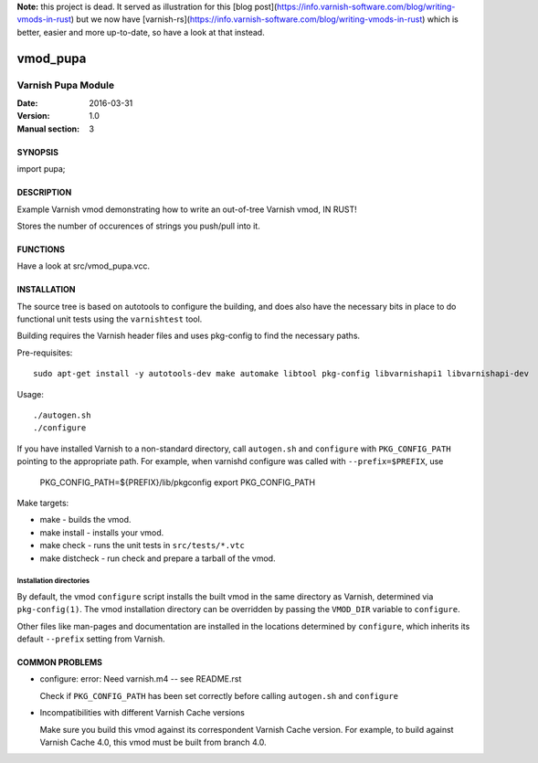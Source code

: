 **Note:** this project is dead. It served as illustration for this [blog post](https://info.varnish-software.com/blog/writing-vmods-in-rust) but we now have [varnish-rs](https://info.varnish-software.com/blog/writing-vmods-in-rust) which is better, easier and more up-to-date, so have a look at that instead.

============
vmod_pupa
============

----------------------
Varnish Pupa Module
----------------------

:Date: 2016-03-31
:Version: 1.0
:Manual section: 3

SYNOPSIS
========

import pupa;

DESCRIPTION
===========

Example Varnish vmod demonstrating how to write an out-of-tree Varnish vmod,
IN RUST!

Stores the number of occurences of strings you push/pull into it.

FUNCTIONS
=========

Have a look at src/vmod_pupa.vcc. 

INSTALLATION
============

The source tree is based on autotools to configure the building, and
does also have the necessary bits in place to do functional unit tests
using the ``varnishtest`` tool.

Building requires the Varnish header files and uses pkg-config to find
the necessary paths.

Pre-requisites::

 sudo apt-get install -y autotools-dev make automake libtool pkg-config libvarnishapi1 libvarnishapi-dev

Usage::

 ./autogen.sh
 ./configure

If you have installed Varnish to a non-standard directory, call
``autogen.sh`` and ``configure`` with ``PKG_CONFIG_PATH`` pointing to
the appropriate path. For example, when varnishd configure was called
with ``--prefix=$PREFIX``, use

 PKG_CONFIG_PATH=${PREFIX}/lib/pkgconfig
 export PKG_CONFIG_PATH

Make targets:

* make - builds the vmod.
* make install - installs your vmod.
* make check - runs the unit tests in ``src/tests/*.vtc``
* make distcheck - run check and prepare a tarball of the vmod.

Installation directories
------------------------

By default, the vmod ``configure`` script installs the built vmod in
the same directory as Varnish, determined via ``pkg-config(1)``. The
vmod installation directory can be overridden by passing the
``VMOD_DIR`` variable to ``configure``.

Other files like man-pages and documentation are installed in the
locations determined by ``configure``, which inherits its default
``--prefix`` setting from Varnish.

COMMON PROBLEMS
===============

* configure: error: Need varnish.m4 -- see README.rst

  Check if ``PKG_CONFIG_PATH`` has been set correctly before calling
  ``autogen.sh`` and ``configure``

* Incompatibilities with different Varnish Cache versions

  Make sure you build this vmod against its correspondent Varnish Cache version.
  For example, to build against Varnish Cache 4.0, this vmod must be built from branch 4.0.
